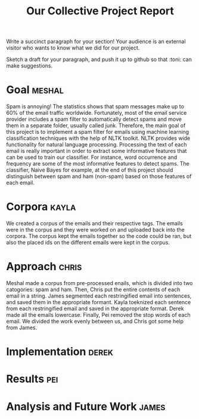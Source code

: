 #+title: Our Collective Project Report

Write a succinct paragraph for your section!  Your audience is an external
visitor who wants to know what we did for our project.

Sketch a draft for your paragraph, and push it up to github so
that :toni: can make suggestions.


* Goal :meshal:

Spam is annoying! The statistics shows that spam messages make up to 60% of the email traffic worldwide. Fortunately, most of the email service provider includes a spam filter to automatically detect spams and move them in a separate folder, usually called junk. Therefore, the main goal of this project is to implement a spam filter for emails using machine learning classification techniques with the help of NLTK toolkit. NLTK provides wide functionality for natural language processing. Processing the text of each email is really important in order to extract some informative features that can be used to train our classifier. For instance, word occurrence and frequency are some of the most informative features to detect spams. The classifier, Naive Bayes for example, at the end of this project should distinguish between spam and ham (non-spam) based on those features of each email. 

* Corpora :kayla:
We created a corpus of the emails and their respective tags. The emails were in the corpus and they were worked on and uploaded back into the corpora. The corpus kept the emails together so the code could be ran, but also the placed ids on the different emails were kept in the corpus.

* Approach :chris:
Meshal made a corpus from pre-processed enails, which is divided into two
catogories: spam and ham. Then, Chris  put the entire contents of each email in
a string. James segmented each restringified email into sentences, and
saved them in the appropriate formant. Kayla toeknized each sentence from
each restringified email and saved in the appropriate format. Derek made
all the emails lowercase. Finally, Pei removed the stop words of each
email. We divided the work evenly between us, and Chris got some help from James.
* Implementation :derek:

* Results :pei:

* Analysis and Future Work 					      :james:


